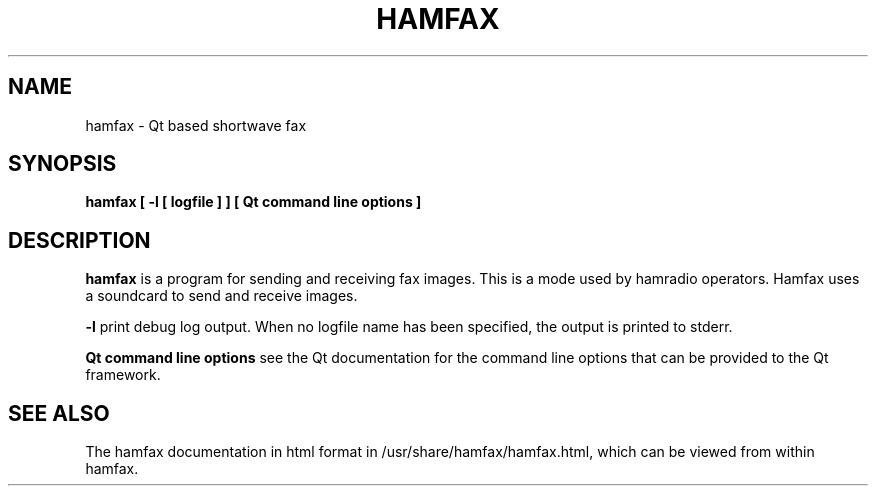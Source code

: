 .TH HAMFAX 1 

.SH NAME
hamfax \- Qt based shortwave fax

.SH SYNOPSIS
.B hamfax [ -l [ logfile ] ] [ Qt command line options ]

.SH DESCRIPTION
.B hamfax
is a program for sending and receiving fax images. 
This is a mode used by hamradio operators. 
Hamfax uses a soundcard to send and receive images.

.B -l
print debug log output. When no logfile name has been specified, the output is
printed to stderr.

.B Qt command line options
see the Qt documentation for the command line options that can be provided to
the Qt framework.

.SH SEE ALSO
The hamfax documentation in html format in
/usr/share/hamfax/hamfax.html, which can be viewed
from within hamfax.
